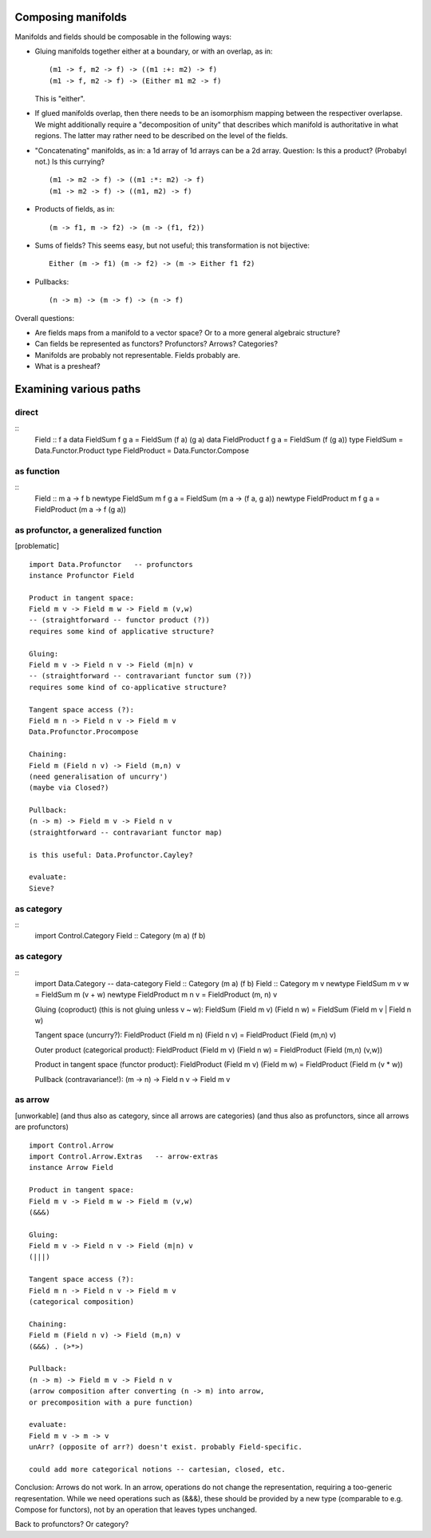 Composing manifolds
===================

Manifolds and fields should be composable in the following ways:

- Gluing manifolds together either at a boundary, or with an overlap,
  as in:
  ::
     (m1 -> f, m2 -> f) -> ((m1 :+: m2) -> f)
     (m1 -> f, m2 -> f) -> (Either m1 m2 -> f)
  This is "either".

- If glued manifolds overlap, then there needs to be an isomorphism
  mapping between the respectiver overlapse. We might additionally
  require a "decomposition of unity" that describes which manifold is
  authoritative in what regions. The latter may rather need to be
  described on the level of the fields.

- "Concatenating" manifolds, as in: a 1d array of 1d arrays can be a
  2d array. Question: Is this a product? (Probabyl not.) Is this
  currying?
  ::
     (m1 -> m2 -> f) -> ((m1 :*: m2) -> f)
     (m1 -> m2 -> f) -> ((m1, m2) -> f)

- Products of fields, as in:
  ::
     (m -> f1, m -> f2) -> (m -> (f1, f2))

- Sums of fields? This seems easy, but not useful; this transformation
  is not bijective:
  ::
     Either (m -> f1) (m -> f2) -> (m -> Either f1 f2)

- Pullbacks:
  ::
     (n -> m) -> (m -> f) -> (n -> f)



Overall questions:

- Are fields maps from a manifold to a vector space? Or to a more
  general algebraic structure?

- Can fields be represented as functors? Profunctors? Arrows?
  Categories?

- Manifolds are probably not representable. Fields probably are.

- What is a presheaf?



Examining various paths
=======================

direct
------
::
   Field :: f a
   data FieldSum f g a = FieldSum (f a) (g a)
   data FieldProduct f g a = FieldSum (f (g a))
   type FieldSum = Data.Functor.Product
   type FieldProduct = Data.Functor.Compose



as function
-----------
::
   Field :: m a -> f b
   newtype FieldSum m f g a = FieldSum (m a -> (f a, g a))
   newtype FieldProduct m f g a = FieldProduct (m a -> f (g a))



as profunctor, a generalized function
-------------------------------------
[problematic]
::
   import Data.Profunctor   -- profunctors
   instance Profunctor Field

   Product in tangent space:
   Field m v -> Field m w -> Field m (v,w)
   -- (straightforward -- functor product (?))
   requires some kind of applicative structure?

   Gluing:
   Field m v -> Field n v -> Field (m|n) v
   -- (straightforward -- contravariant functor sum (?))
   requires some kind of co-applicative structure?

   Tangent space access (?):
   Field m n -> Field n v -> Field m v
   Data.Profunctor.Procompose

   Chaining:
   Field m (Field n v) -> Field (m,n) v
   (need generalisation of uncurry')
   (maybe via Closed?)

   Pullback:
   (n -> m) -> Field m v -> Field n v
   (straightforward -- contravariant functor map)

   is this useful: Data.Profunctor.Cayley?

   evaluate:
   Sieve?



as category
-----------
::
   import Control.Category
   Field :: Category (m a) (f b)



as category
-----------
::
   import Data.Category   -- data-category
   Field :: Category (m a) (f b)
   Field :: Category m v
   newtype FieldSum m v w = FieldSum m (v + w)
   newtype FieldProduct m n v = FieldProduct (m, n) v

   Gluing (coproduct) (this is not gluing unless v ~ w):
   FieldSum (Field m v) (Field n w) = FieldSum (Field m v | Field n w)

   Tangent space (uncurry?):
   FieldProduct (Field m n) (Field n v) = FieldProduct (Field (m,n) v)

   Outer product (categorical product):
   FieldProduct (Field m v) (Field n w) = FieldProduct (Field (m,n) (v,w))

   Product in tangent space (functor product):
   FieldProduct (Field m v) (Field m w) = FieldProduct (Field m (v * w))

   Pullback (contravariance!):
   (m -> n) -> Field n v -> Field m v



as arrow
--------
[unworkable]
(and thus also as category, since all arrows are categories)
(and thus also as profunctors, since all arrows are profunctors)
::
   import Control.Arrow
   import Control.Arrow.Extras   -- arrow-extras
   instance Arrow Field

   Product in tangent space:
   Field m v -> Field m w -> Field m (v,w)
   (&&&)

   Gluing:
   Field m v -> Field n v -> Field (m|n) v
   (|||)

   Tangent space access (?):
   Field m n -> Field n v -> Field m v
   (categorical composition)

   Chaining:
   Field m (Field n v) -> Field (m,n) v
   (&&&) . (>*>)

   Pullback:
   (n -> m) -> Field m v -> Field n v
   (arrow composition after converting (n -> m) into arrow,
   or precomposition with a pure function)

   evaluate:
   Field m v -> m -> v
   unArr? (opposite of arr?) doesn't exist. probably Field-specific.

   could add more categorical notions -- cartesian, closed, etc.

Conclusion: Arrows do not work. In an arrow, operations do not change
the representation, requiring a too-generic reqresentation. While we
need operations such as (&&&), these should be provided by a new type
(comparable to e.g. Compose for functors), not by an operation that
leaves types unchanged.

Back to profunctors? Or category?
